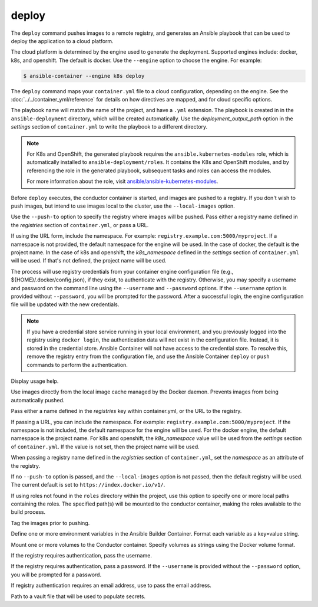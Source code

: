 deploy
======

.. program:: ansible-container deploy

The ``deploy`` command pushes images to a remote registry, and generates an Ansible playbook that can be used to deploy the application to a cloud platform.

The cloud platform is determined by the engine used to generate the deployment. Supported engines include: docker, k8s, and openshift. The default is docker.
Use the ``--engine`` option to choose the engine. For example:

.. code-block:: bash

    $ ansible-container --engine k8s deploy

The ``deploy`` command maps your ``container.yml`` file to a cloud configuration, depending on the engine. See the :doc:`../../container_yml/reference`
for details on how directives are mapped, and for cloud specific options.

The playbook name will match the name of the project, and have a ``.yml`` extension. The playbook is created in in the ``ansible-deployment`` directory, which will be
created automatically. Use the *deployment_output_path* option in the *settings* section of ``container.yml`` to write the playbook to a different directory.

.. note::

    For K8s and OpenShift, the generated playbook requires the ``ansible.kubernetes-modules`` role, which is automatically installed to ``ansible-deployment/roles``.
    It contains the K8s and OpenShift modules, and by referencing the role in the generated playbook, subsequent tasks and roles can access the modules.

    For more information about the role, visit `ansible/ansible-kubernetes-modules <https://github.com/ansible/ansible-kubernetes-modules>`_.


Before ``deploy`` executes, the conductor container is started, and images are pushed to a registry. If you don't wish to push images, but intend to use images
local to the cluster, use the ``--local-images`` option.

Use the ``--push-to`` option to specify the registry where images will be pushed. Pass either a registry name defined in the *registries* section
of ``container.yml``, or pass a URL.

If using the URL form, include the namespace. For example: ``registry.example.com:5000/myproject``. If a namespace is not provided,
the default namespace for the engine will be used. In the case of docker, the default is the project name. In the case of k8s and openshift, the *k8s_namespace* defined
in the *settings* section of ``container.yml`` will be used. If that's not defined, the project name will be used.

The process will use registry credentials from your container engine configuration file (e.g., ${HOME}/.docker/config.json), if they exist, to authenticate with the registry.
Otherwise, you may specify a username and password on the command line using the ``--username`` and ``--password`` options. If the ``--username`` option is provided without
``--password``, you will be prompted for the password. After a successful login, the engine configuration file will be updated with the new credentials.


.. note::

    If you have a credential store service running in your local environment, and you previously logged into the registry using ``docker login``, the authentication data
    will not exist in the configuration file. Instead, it is stored in the credential store. Ansible Container will not have access to the credential store. To resolve this, remove
    the registry entry from the configuration file, and use the Ansible Container ``deploy`` or ``push`` commands to perform the authentication.


.. option:: --help

Display usage help.

.. option:: --local-images

Use images directly from the local image cache managed by the Docker daemon. Prevents images from being automatically pushed.

.. option:: --push-to

Pass either a name defined in the *registries* key within container.yml, or the URL to the registry.

If passing a URL, you can include the namespace. For example: ``registry.example.com:5000/myproject``. If the namespace is not included, the default namespace
for the engine will be used. For the docker engine, the default namespace is the project name. For k8s and openshift, the *k8s_namespace*
value will be used from the *settings* section of ``container.yml``. If the value is not set, then the project name will be used.

When passing a registry name defined in the *registries* section of ``container.yml``, set the *namespace* as an attribute of the registry.

If no ``--push-to`` option is passed, and the ``--local-images`` option is not passed, then the default registry will be used. The current default is
set to ``https://index.docker.io/v1/``.

.. option:: --roles-path ROLES_PATH [ROLES_PATH ...]

If using roles not found in the ``roles`` directory within the project, use this option to specify one or more local paths containing the roles. The specified path(s) will be mounted to the conductor container, making the roles available to the build process.

.. option:: --tag

Tag the images prior to pushing.

.. option:: --with-variables WITH_VARIABLES [WITH_VARIABLES ...]

Define one or more environment variables in the Ansible Builder Container. Format each variable as a key=value string.

.. option:: --with-volumes WITH_VOLUMES [WITH_VOLUMES ...]

Mount one or more volumes to the Conductor container. Specify volumes as strings using the Docker volume format.

.. option:: --username

If the registry requires authentication, pass the username.

.. option:: --password

If the registry requires authentication, pass a password. If the ``--username`` is provided without the ``--password`` option, you will
be prompted for a password.

.. option:: --email

If registry authentication requires an email address, use to pass the email address.

.. option:: --vault-file VAULT_FILES [VAULT_FILES ...]

Path to a vault file that will be used to populate secrets.
